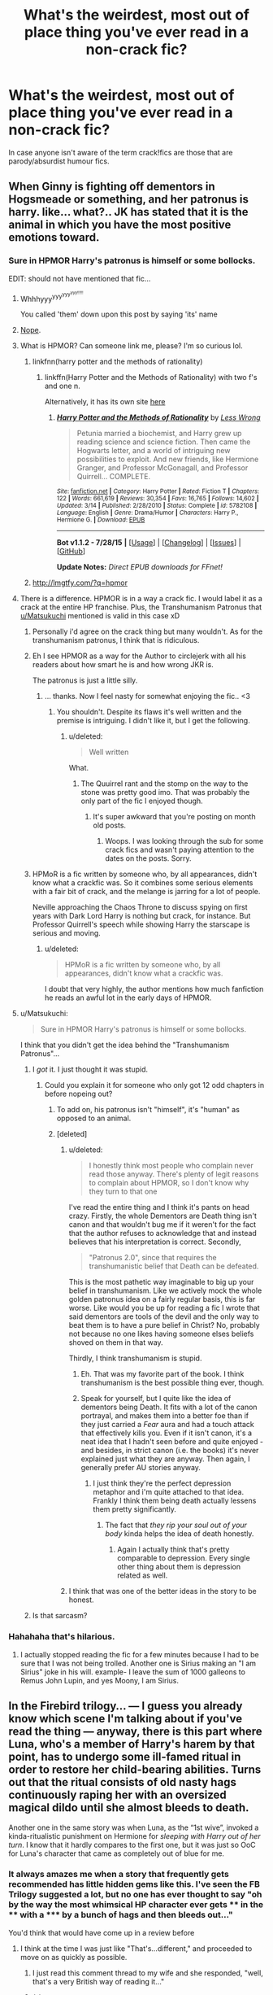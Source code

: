 #+TITLE: What's the weirdest, most out of place thing you've ever read in a non-crack fic?

* What's the weirdest, most out of place thing you've ever read in a non-crack fic?
:PROPERTIES:
:Score: 20
:DateUnix: 1438614627.0
:DateShort: 2015-Aug-03
:FlairText: Discussion
:END:
In case anyone isn't aware of the term crack!fics are those that are parody/absurdist humour fics.


** When Ginny is fighting off dementors in Hogsmeade or something, and her patronus is harry. like... what?.. JK has stated that it is the animal in which you have the most positive emotions toward.
:PROPERTIES:
:Author: Zerokun11
:Score: 32
:DateUnix: 1438616412.0
:DateShort: 2015-Aug-03
:END:

*** Sure in HPMOR Harry's patronus is himself or some bollocks.

EDIT: should not have mentioned that fic...
:PROPERTIES:
:Score: 18
:DateUnix: 1438616815.0
:DateShort: 2015-Aug-03
:END:

**** Whhhyyy^{yyy^{yyy^{yyy!!!!!}}}

You called 'them' down upon this post by saying 'its' name
:PROPERTIES:
:Score: 16
:DateUnix: 1438622785.0
:DateShort: 2015-Aug-03
:END:


**** [[https://youtu.be/498HkRM77gg?t=48s][Nope]].
:PROPERTIES:
:Author: TimeLoopedPowerGamer
:Score: 5
:DateUnix: 1438653553.0
:DateShort: 2015-Aug-04
:END:


**** What is HPMOR? Can someone link me, please? I'm so curious lol.
:PROPERTIES:
:Score: 1
:DateUnix: 1438653799.0
:DateShort: 2015-Aug-04
:END:

***** linkfnn(harry potter and the methods of rationality)
:PROPERTIES:
:Score: 1
:DateUnix: 1438678855.0
:DateShort: 2015-Aug-04
:END:

****** linkffn(Harry Potter and the Methods of Rationality) with two f's and one n.

Alternatively, it has its own site [[http://hpmor.com/chapter/1][here]]
:PROPERTIES:
:Author: waylandertheslayer
:Score: 2
:DateUnix: 1438687256.0
:DateShort: 2015-Aug-04
:END:

******* [[http://www.fanfiction.net/s/5782108/1/][*/Harry Potter and the Methods of Rationality/*]] by [[https://www.fanfiction.net/u/2269863/Less-Wrong][/Less Wrong/]]

#+begin_quote
  Petunia married a biochemist, and Harry grew up reading science and science fiction. Then came the Hogwarts letter, and a world of intriguing new possibilities to exploit. And new friends, like Hermione Granger, and Professor McGonagall, and Professor Quirrell... COMPLETE.
#+end_quote

^{/Site/: [[http://www.fanfiction.net/][fanfiction.net]] *|* /Category/: Harry Potter *|* /Rated/: Fiction T *|* /Chapters/: 122 *|* /Words/: 661,619 *|* /Reviews/: 30,354 *|* /Favs/: 16,765 *|* /Follows/: 14,602 *|* /Updated/: 3/14 *|* /Published/: 2/28/2010 *|* /Status/: Complete *|* /id/: 5782108 *|* /Language/: English *|* /Genre/: Drama/Humor *|* /Characters/: Harry P., Hermione G. *|* /Download/: [[http://www.p0ody-files.com/ff_to_ebook/mobile/makeEpub.php?id=5782108][EPUB]]}

--------------

*Bot v1.1.2 - 7/28/15* *|* [[[https://github.com/tusing/reddit-ffn-bot/wiki/Usage][Usage]]] | [[[https://github.com/tusing/reddit-ffn-bot/wiki/Changelog][Changelog]]] | [[[https://github.com/tusing/reddit-ffn-bot/issues/][Issues]]] | [[[https://github.com/tusing/reddit-ffn-bot/][GitHub]]]

*Update Notes:* /Direct EPUB downloads for FFnet!/
:PROPERTIES:
:Author: FanfictionBot
:Score: 1
:DateUnix: 1438687330.0
:DateShort: 2015-Aug-04
:END:


***** [[http://lmgtfy.com/?q=hpmor]]
:PROPERTIES:
:Author: PresN
:Score: -6
:DateUnix: 1438662481.0
:DateShort: 2015-Aug-04
:END:


**** There is a difference. HPMOR is in a way a crack fic. I would label it as a crack at the entire HP franchise. Plus, the Transhumanism Patronus that [[/u/Matsukuchi][u/Matsukuchi]] mentioned is valid in this case xD
:PROPERTIES:
:Author: Zerokun11
:Score: -6
:DateUnix: 1438617144.0
:DateShort: 2015-Aug-03
:END:

***** Personally i'd agree on the crack thing but many wouldn't. As for the transhumanism patronus, I think that is ridiculous.
:PROPERTIES:
:Score: 17
:DateUnix: 1438617479.0
:DateShort: 2015-Aug-03
:END:


***** Eh I see HPMOR as a way for the Author to circlejerk with all his readers about how smart he is and how wrong JKR is.

The patronus is just a little silly.
:PROPERTIES:
:Author: HollowBetrayer
:Score: 26
:DateUnix: 1438618214.0
:DateShort: 2015-Aug-03
:END:

****** ... thanks. Now I feel nasty for somewhat enjoying the fic.. <3
:PROPERTIES:
:Author: Zerokun11
:Score: 5
:DateUnix: 1438618833.0
:DateShort: 2015-Aug-03
:END:

******* You shouldn't. Despite its flaws it's well written and the premise is intriguing. I didn't like it, but I get the following.
:PROPERTIES:
:Author: LucretiusCarus
:Score: 8
:DateUnix: 1438628483.0
:DateShort: 2015-Aug-03
:END:

******** u/deleted:
#+begin_quote
  Well written
#+end_quote

What.
:PROPERTIES:
:Score: 4
:DateUnix: 1438729958.0
:DateShort: 2015-Aug-05
:END:

********* The Quuirrel rant and the stomp on the way to the stone was pretty good imo. That was probably the only part of the fic I enjoyed though.
:PROPERTIES:
:Score: 1
:DateUnix: 1441245684.0
:DateShort: 2015-Sep-03
:END:

********** It's super awkward that you're posting on month old posts.
:PROPERTIES:
:Score: 1
:DateUnix: 1441255865.0
:DateShort: 2015-Sep-03
:END:

*********** Woops. I was looking through the sub for some crack fics and wasn't paying attention to the dates on the posts. Sorry.
:PROPERTIES:
:Score: 1
:DateUnix: 1441287687.0
:DateShort: 2015-Sep-03
:END:


***** HPMoR is a fic written by someone who, by all appearances, didn't know what a crackfic was. So it combines some serious elements with a fair bit of crack, and the melange is jarring for a lot of people.

Neville approaching the Chaos Throne to discuss spying on first years with Dark Lord Harry is nothing but crack, for instance. But Professor Quirrell's speech while showing Harry the starscape is serious and moving.
:PROPERTIES:
:Score: 10
:DateUnix: 1438630112.0
:DateShort: 2015-Aug-03
:END:

****** u/deleted:
#+begin_quote
  HPMoR is a fic written by someone who, by all appearances, didn't know what a crackfic was.
#+end_quote

I doubt that very highly, the author mentions how much fanfiction he reads an awful lot in the early days of HPMOR.
:PROPERTIES:
:Score: 6
:DateUnix: 1438633402.0
:DateShort: 2015-Aug-04
:END:


**** u/Matsukuchi:
#+begin_quote
  Sure in HPMOR Harry's patronus is himself or some bollocks.
#+end_quote

I think that you didn't get the idea behind the "Transhumanism Patronus"...
:PROPERTIES:
:Author: Matsukuchi
:Score: -12
:DateUnix: 1438616988.0
:DateShort: 2015-Aug-03
:END:

***** I /got/ it. I just thought it was stupid.
:PROPERTIES:
:Score: 38
:DateUnix: 1438617106.0
:DateShort: 2015-Aug-03
:END:

****** Could you explain it for someone who only got 12 odd chapters in before nopeing out?
:PROPERTIES:
:Author: Slindish
:Score: 3
:DateUnix: 1438639973.0
:DateShort: 2015-Aug-04
:END:

******* To add on, his patronus isn't "himself", it's "human" as opposed to an animal.
:PROPERTIES:
:Author: PresN
:Score: 3
:DateUnix: 1438662401.0
:DateShort: 2015-Aug-04
:END:


******* [deleted]
:PROPERTIES:
:Score: 5
:DateUnix: 1438658186.0
:DateShort: 2015-Aug-04
:END:

******** u/deleted:
#+begin_quote
  I honestly think most people who complain never read those anyway. There's plenty of legit reasons to complain about HPMOR, so I don't know why they turn to that one
#+end_quote

I've read the entire thing and I think it's pants on head crazy. Firstly, the whole Dementors are Death thing isn't canon and that wouldn't bug me if it weren't for the fact that the author refuses to acknowledge that and instead believes that his interpretation is correct. Secondly,

#+begin_quote
  "Patronus 2.0", since that requires the transhumanistic belief that Death can be defeated.
#+end_quote

This is the most pathetic way imaginable to big up your belief in transhumanism. Like we actively mock the whole golden patronus idea on a fairly regular basis, this is far worse. Like would you be up for reading a fic I wrote that said dementors are tools of the devil and the only way to beat them is to have a pure belief in Christ? No, probably not because no one likes having someone elses beliefs shoved on them in that way.

Thirdly, I think transhumanism is stupid.
:PROPERTIES:
:Score: 7
:DateUnix: 1438678726.0
:DateShort: 2015-Aug-04
:END:

********* Eh. That was my favorite part of the book. I think transhumanism is the best possible thing ever, though.
:PROPERTIES:
:Author: tusing
:Score: 2
:DateUnix: 1438751384.0
:DateShort: 2015-Aug-05
:END:


********* Speak for yourself, but I quite like the idea of dementors being Death. It fits with a lot of the canon portrayal, and makes them into a better foe than if they just carried a /Fear/ aura and had a touch attack that effectively kills you. Even if it isn't canon, it's a neat idea that I hadn't seen before and quite enjoyed - and besides, in strict canon (i.e. the books) it's never explained just what they are anyway. Then again, I generally prefer AU stories anyway.
:PROPERTIES:
:Author: waylandertheslayer
:Score: -1
:DateUnix: 1438687560.0
:DateShort: 2015-Aug-04
:END:

********** I just think they're the perfect depression metaphor and i'm quite attached to that idea. Frankly I think them being death actually lessens them pretty significantly.
:PROPERTIES:
:Score: 3
:DateUnix: 1438691058.0
:DateShort: 2015-Aug-04
:END:

*********** The fact that /they rip your soul out of your body/ kinda helps the idea of death honestly.
:PROPERTIES:
:Author: Zeikos
:Score: 1
:DateUnix: 1438693672.0
:DateShort: 2015-Aug-04
:END:

************ Again I actually think that's pretty comparable to depression. Every single other thing about them is depression related as well.
:PROPERTIES:
:Score: 3
:DateUnix: 1438693995.0
:DateShort: 2015-Aug-04
:END:


******** I think that was one of the better ideas in the story to be honest.
:PROPERTIES:
:Author: MusubiKazesaru
:Score: 7
:DateUnix: 1438666106.0
:DateShort: 2015-Aug-04
:END:


***** Is that sarcasm?
:PROPERTIES:
:Author: OwlPostAgain
:Score: 1
:DateUnix: 1438646959.0
:DateShort: 2015-Aug-04
:END:


*** Hahahaha that's hilarious.
:PROPERTIES:
:Author: orangedarkchocolate
:Score: 2
:DateUnix: 1438616688.0
:DateShort: 2015-Aug-03
:END:

**** I actually stopped reading the fic for a few minutes because I had to be sure that I was not being trolled. Another one is Sirius making an "I am Sirius" joke in his will. example- I leave the sum of 1000 galleons to Remus John Lupin, and yes Moony, I am Sirius.
:PROPERTIES:
:Author: Zerokun11
:Score: 14
:DateUnix: 1438616888.0
:DateShort: 2015-Aug-03
:END:


** In the Firebird trilogy... --- I guess you already know which scene I'm talking about if you've read the thing --- anyway, there is this part where Luna, who's a member of Harry's harem by that point, has to undergo some ill-famed ritual in order to restore her child-bearing abilities. Turns out that the ritual consists of old nasty hags continuously raping her with an oversized magical dildo until she almost bleeds to death.

Another one in the same story was when Luna, as the “1st wive”, invoked a kinda-ritualistic punishment on Hermione for /sleeping with Harry out of her turn/. I know that it hardly compares to the first one, but it was just so OoC for Luna's character that came as completely out of blue for me.
:PROPERTIES:
:Author: OutOfNiceUsernames
:Score: 22
:DateUnix: 1438621520.0
:DateShort: 2015-Aug-03
:END:

*** It always amazes me when a story that frequently gets recommended has little hidden gems like this. I've seen the FB Trilogy suggested a lot, but no one has ever thought to say "oh by the way the most whimsical HP character ever gets **** in the **** with a ***** by a bunch of hags and then bleeds out..."

You'd think that would have come up in a review before
:PROPERTIES:
:Score: 29
:DateUnix: 1438623455.0
:DateShort: 2015-Aug-03
:END:

**** I think at the time I was just like "That's...different," and proceeded to move on as quickly as possible.
:PROPERTIES:
:Author: midasgoldentouch
:Score: 15
:DateUnix: 1438630029.0
:DateShort: 2015-Aug-03
:END:

***** I just read this comment thread to my wife and she responded, "well, that's a very British way of reading it..."
:PROPERTIES:
:Author: PsychoCelloChica
:Score: 11
:DateUnix: 1438651085.0
:DateShort: 2015-Aug-04
:END:


***** [[/r/nocontext]]
:PROPERTIES:
:Author: JadeSubbae
:Score: 4
:DateUnix: 1438651674.0
:DateShort: 2015-Aug-04
:END:

****** Whoops replied to wrong comment, meant the one above yours!
:PROPERTIES:
:Author: JadeSubbae
:Score: 3
:DateUnix: 1438651716.0
:DateShort: 2015-Aug-04
:END:


*** I'm glad I haven't read that fic then
:PROPERTIES:
:Author: Notosk
:Score: 6
:DateUnix: 1438643880.0
:DateShort: 2015-Aug-04
:END:

**** It has an interesting and quite unique premise, and the first book is really good. Then... it kind of gets away from the author a bit.
:PROPERTIES:
:Author: PresN
:Score: 7
:DateUnix: 1438662631.0
:DateShort: 2015-Aug-04
:END:


*** The absurdity of Hermione punishment lied the most in

"We are aganist these traditions and regime!!!!"

Subsequently they go ahead and follow said traitions
:PROPERTIES:
:Author: Zeikos
:Score: 4
:DateUnix: 1438702612.0
:DateShort: 2015-Aug-04
:END:


*** This is one of my favourite fics but...yeah...it took a turn...like...wow...

It begins with a very, very interesting premise then seems to turn into Darth Marrs desperately trying to write a harem fic that has an actual plot for once.
:PROPERTIES:
:Score: 8
:DateUnix: 1438633483.0
:DateShort: 2015-Aug-04
:END:


*** Both of those things are par the course for the AU. I don't know why you think they particularly stand out.
:PROPERTIES:
:Author: onlytoask
:Score: 1
:DateUnix: 1438728110.0
:DateShort: 2015-Aug-05
:END:


*** And everyone was OK with it! Because Hermione was an evil slut and deserved it!
:PROPERTIES:
:Author: Lozzif
:Score: 1
:DateUnix: 1438680376.0
:DateShort: 2015-Aug-04
:END:


** Oh god- I was reading a fic which was taking a stab at reinventing the way magic works in HP --- using the same spells and such, but adding in magical abilities that passed through bloodlines (such as the Prewett bloodline having some chance to kick out twins whose power is amplified by the other) --- and it was pretty neat stuff. Not well‐told, necessarily, but at least interesting.

And then, out of nowhere, Harry and Ron and Hermione go outside during break and start playing Ultimate Frisbee; Harry throws a hammer into the end‐zone to win the game; they continue as if nothing odd had happened.

I, I was lost after reading that. As an Ultimate player myself, it was the first time I'd seen my sport in creative media, and it was so inappropriate, both in terms of the plot and the setting, that I didn't quite know how to deal with it.
:PROPERTIES:
:Author: TychoTyrannosaurus
:Score: 20
:DateUnix: 1438627239.0
:DateShort: 2015-Aug-03
:END:

*** I'm almost certain I've read that and if anyone knows the name I'd love a bot link cause iirc it was decent. Frisbee thing was just plain odd though. They didn't even use a fanged one iirc...
:PROPERTIES:
:Score: 7
:DateUnix: 1438629637.0
:DateShort: 2015-Aug-03
:END:


*** I don't even know what Ultimate Frisbee is.
:PROPERTIES:
:Score: 2
:DateUnix: 1438632307.0
:DateShort: 2015-Aug-04
:END:

**** [[https://en.wikipedia.org/wiki/Ultimate_%28sport%29][Wiki: Ultimate Frisbee]]

It's basically soccer with a frisbee instead of a ball, with different rules (you can't let it hit the ground, and can't run with the frisbee) and no referee. Don't know where the other guy got the football and rugby bits from, since it runs continuously like soccer and there's basically no contact or tackles.

It just got recognized as a sport by the International Olympic Committee, so they're going to try to petition to get it in the 2022+ games (it probably won't happen).
:PROPERTIES:
:Author: PresN
:Score: 3
:DateUnix: 1438663325.0
:DateShort: 2015-Aug-04
:END:

***** u/deleted:
#+begin_quote
  It's basically soccer with a frisbee
#+end_quote

I'd say closer to netball actually.
:PROPERTIES:
:Score: 3
:DateUnix: 1438678909.0
:DateShort: 2015-Aug-04
:END:


**** From my understanding, it's

Frisbee + Rugby + Football + Soccer with a dash of what?
:PROPERTIES:
:Author: ulobmoga
:Score: 1
:DateUnix: 1438636881.0
:DateShort: 2015-Aug-04
:END:


*** Were they playing by themselves? If so that is wierd. Plus, ugh, a hammer? I appreciate the distance they can get and the usefullness of an overhead toss, but I prefer to catch frisbees tgat are right side up, thank you. Does Hogwarts have a team? Ultimate on brooms? Does Luna frolf in the woods with the centaurs?
:PROPERTIES:
:Score: 1
:DateUnix: 1438664178.0
:DateShort: 2015-Aug-04
:END:


*** can you link the fic? it sounds interesting
:PROPERTIES:
:Author: echomoon137
:Score: 1
:DateUnix: 1438718723.0
:DateShort: 2015-Aug-05
:END:


** A post-gen fic where it was casually mentioned that Ginny found porn on James' phone...
:PROPERTIES:
:Author: FloreatCastellum
:Score: 17
:DateUnix: 1438621624.0
:DateShort: 2015-Aug-03
:END:

*** Why is this weird? Kids are never as sneaky as they think, parents do find porn, and they do talk to each other about it. If only to laugh about it.
:PROPERTIES:
:Author: Evilsbane
:Score: 9
:DateUnix: 1438637146.0
:DateShort: 2015-Aug-04
:END:

**** Well for one thing, wizards don't have phones. And yeah, technology may have advanced for them a bit, but they wouldn't have quite leapt from the wireless to phones that could handle videos in >20 years.

Secondly, the actual fic was written like these kids were in Skins, which is fine, but why bother making it Harry Potter fanfic? It just didn't fit and it was a bit odd. Would have been fine in a spoof or light hearted fic.
:PROPERTIES:
:Author: FloreatCastellum
:Score: 12
:DateUnix: 1438638201.0
:DateShort: 2015-Aug-04
:END:

***** Well, the Skins thing is weird, but HP was set in 1991-98, so "19 years later" would be 2017- if wizards could use cell phones at all, why on earth would they be using 2003 Nokias instead of an iPhone? Since they'd be using spelled muggle phones, not magically re-creating mobile phones from decades prior.

That said, I would expect some justification in-fic as to why the Wizarding world has decided to catch up to the muggle world somewhat during those 19 years.
:PROPERTIES:
:Author: PresN
:Score: 7
:DateUnix: 1438662976.0
:DateShort: 2015-Aug-04
:END:


***** Out of curiousity, what fic was this?

I'm kind of into the Skins/HP thing.
:PROPERTIES:
:Author: OwlPostAgain
:Score: 3
:DateUnix: 1438647058.0
:DateShort: 2015-Aug-04
:END:

****** I cannot for the life of me remember, we're talking pre-DH here!
:PROPERTIES:
:Author: FloreatCastellum
:Score: 1
:DateUnix: 1438672486.0
:DateShort: 2015-Aug-04
:END:


** In linkffn(Patron by Starfox5), the author re-imagines an HP world with Muggleborn being far more rare and more powerless than in canon, with several knock-on effects. Overall, the story has some interesting elements and seems competently written.

However, the story introduces a weird "Year of Discovery" thing that amounts to sixth year at Hogwarts being accepted widely as a non-stop sex binge, with all the students in that year exploring sexuality in as many different combinations and fetishes as possible. References to said Year of Discovery are made (roughly) every other paragraph, which leads to a tedious read.

As far as I can tell, there's really no plot-related reason for it either. It's just there, a thing to be brought up over and over and...
:PROPERTIES:
:Author: __Pers
:Score: 14
:DateUnix: 1438630449.0
:DateShort: 2015-Aug-04
:END:

*** I was avoiding it because of linkffn(Hermione Granger and the Marriage Law Revolution)... think I might actually read it now, lol.
:PROPERTIES:
:Author: Ihateseatbelts
:Score: 5
:DateUnix: 1438631193.0
:DateShort: 2015-Aug-04
:END:

**** [[http://www.fanfiction.net/s/10595005/1/][*/Hermione Granger and the Marriage Law Revolution/*]] by [[https://www.fanfiction.net/u/2548648/Starfox5][/Starfox5/]]

#+begin_quote
  Hermione Granger deals with the marriage law the Wizengamot passed after Voldemort's defeat - in the style of the French Revolution. Old scores are settled but new enemies gather their forces, determined to crush the new British Ministry.
#+end_quote

^{/Site/: [[http://www.fanfiction.net/][fanfiction.net]] *|* /Category/: Harry Potter *|* /Rated/: Fiction M *|* /Chapters/: 31 *|* /Words/: 126,389 *|* /Reviews/: 738 *|* /Favs/: 797 *|* /Follows/: 892 *|* /Updated/: 2/28 *|* /Published/: 8/5/2014 *|* /Status/: Complete *|* /id/: 10595005 *|* /Language/: English *|* /Genre/: Drama *|* /Characters/: <Harry P., Hermione G.> *|* /Download/: [[http://www.p0ody-files.com/ff_to_ebook/mobile/makeEpub.php?id=10595005][EPUB]]}

--------------

*Bot v1.1.2 - 7/28/15* *|* [[[https://github.com/tusing/reddit-ffn-bot/wiki/Usage][Usage]]] | [[[https://github.com/tusing/reddit-ffn-bot/wiki/Changelog][Changelog]]] | [[[https://github.com/tusing/reddit-ffn-bot/issues/][Issues]]] | [[[https://github.com/tusing/reddit-ffn-bot/][GitHub]]]

*Update Notes:* /Direct EPUB downloads for FFnet!/
:PROPERTIES:
:Author: FanfictionBot
:Score: 5
:DateUnix: 1438631214.0
:DateShort: 2015-Aug-04
:END:


**** Why would that make you avoid it?
:PROPERTIES:
:Score: 4
:DateUnix: 1438633146.0
:DateShort: 2015-Aug-04
:END:

***** I'm not really sure how to put it without sounding like an arsehole, but I didn't like it at all, and knowing how invested Starfox was in his interpretation of canon (at the time, not sure what his take on it is now) really turned me off reading his other stuff.
:PROPERTIES:
:Author: Ihateseatbelts
:Score: 3
:DateUnix: 1438635298.0
:DateShort: 2015-Aug-04
:END:

****** I know what you mean. Funnily enough, when Starfox5 writes in what he believes is a close approximation of canon Potterverse, it comes off more OOC and bashy than what he writes in what he believes is a heavy AU like /Patron/.
:PROPERTIES:
:Author: turbinicarpus
:Score: 3
:DateUnix: 1438656004.0
:DateShort: 2015-Aug-04
:END:

******* Canon Potter is a mess with fridge horror moments like soul-sucking demons as prison guards and executions, plot devices that get used once and then forgotten, contrived coincidences, and lots of moments where characters do act ooc so the canon plot doesn't get derailed. Trying to take it seriously led to a number of problems with "Revolution" because canon doesn't make sense. JKR effectively wrecked central characters like Dumbledore and Ron, who act anything but the wise, benevolent powerful wizard or the brave kid willing to die for his friends, especially in the later books. Dumbledore leaving Harry with child abusers, never noticing anything? Never even trying to set things right? Never trying to do what's right instead of easy? Or, even worse, willingly "condemn him to 10 dark years"? That's stupid. The kid who sacrificed himself for his friends in book 1, and was willing to die for Harry in book 3, quitting a vital Mission because food is getting scarce? That's stupid too. I have since then given up on canon, and simply pick and choose what fits the characters I want. Surprisingly, or not so, characters tend to look a lot less ooc if they do not act like in canon. Still, past chapters 7 or so, "Revolution" completely drops the canon stupidity weighing it down.
:PROPERTIES:
:Author: Starfox5
:Score: 3
:DateUnix: 1439305760.0
:DateShort: 2015-Aug-11
:END:


****** Don't know about his interpretations, but /Patron/ is set in an entirely different world from /Revolution/- very AU compared to the "almost canon though Europe is super-racist" of the other one.

The "Year of Discovery" thing is pretty odd, though. Especially since the characters are in year 4, so it's not likely to be a thing that happens in the fic itself.

Also, Sirius is banging four Veelas to avoid dealing with his PTSD. So that's a (non-explicit) thing.
:PROPERTIES:
:Author: PresN
:Score: 4
:DateUnix: 1438663682.0
:DateShort: 2015-Aug-04
:END:

******* u/deleted:
#+begin_quote
  that's a (non-explicit) thing
#+end_quote

That's what I find so bizarre. It's PG but sex is talked about all the time and the Year of Discovery is mentioned once a chapter minimum.
:PROPERTIES:
:Score: 2
:DateUnix: 1438679068.0
:DateShort: 2015-Aug-04
:END:


****** Hahahaha so this intrigued me and I went and read it. It's not even really a fic, it's just the author writing an essay ranting about how he hates nearly everything in the HP universe. Patron is good though.
:PROPERTIES:
:Score: 2
:DateUnix: 1438678996.0
:DateShort: 2015-Aug-04
:END:


*** [[http://www.fanfiction.net/s/11080542/1/][*/Patron/*]] by [[https://www.fanfiction.net/u/2548648/Starfox5][/Starfox5/]]

#+begin_quote
  In an Alternate Universe where muggleborns are a tiny minority and stuck as third-class citizens, formally aligning herself with her best friend, the famous boy-who-lived, seemed a good idea. It did a lot to help Hermione's status in the exotic society of a fantastic world so very different from her own. Unfortunately, it also painted a very big target on her back.
#+end_quote

^{/Site/: [[http://www.fanfiction.net/][fanfiction.net]] *|* /Category/: Harry Potter *|* /Rated/: Fiction M *|* /Chapters/: 23 *|* /Words/: 216,086 *|* /Reviews/: 404 *|* /Favs/: 422 *|* /Follows/: 709 *|* /Updated/: 8/1 *|* /Published/: 2/28 *|* /id/: 11080542 *|* /Language/: English *|* /Genre/: Drama/Romance *|* /Characters/: <Harry P., Hermione G.> *|* /Download/: [[http://www.p0ody-files.com/ff_to_ebook/mobile/makeEpub.php?id=11080542][EPUB]]}

--------------

*Bot v1.1.2 - 7/28/15* *|* [[[https://github.com/tusing/reddit-ffn-bot/wiki/Usage][Usage]]] | [[[https://github.com/tusing/reddit-ffn-bot/wiki/Changelog][Changelog]]] | [[[https://github.com/tusing/reddit-ffn-bot/issues/][Issues]]] | [[[https://github.com/tusing/reddit-ffn-bot/][GitHub]]]

*Update Notes:* /Direct EPUB downloads for FFnet!/
:PROPERTIES:
:Author: FanfictionBot
:Score: 3
:DateUnix: 1438630492.0
:DateShort: 2015-Aug-04
:END:


*** I actually really, really like that fic but yeah the Year of Discovery thing is just a really convoluted way to introduce people to compete with Hermione for Harry's love. Like it's not even smut cause there's no smut in the story even though people do talk about sex they're having a lot...it's certainly odd...
:PROPERTIES:
:Score: 2
:DateUnix: 1438633227.0
:DateShort: 2015-Aug-04
:END:


*** Ok, so I wasn't sure exactly how serious I should take the "Year of Discovery." It seemed to me like how in the U.S., people act like when you start attending college you'll get super drunk at parties all the time and have tons of sex - not that true for most people.
:PROPERTIES:
:Author: midasgoldentouch
:Score: 2
:DateUnix: 1438708675.0
:DateShort: 2015-Aug-04
:END:

**** That's exactly what it is. 6th year is the time when students are allowed to have sex, so of course everyone below that year expects that it'll be as much sex as they want. Reality is (for most) quite different, even if the start of the year tends to be quite wild. It's also on teenagers' minds a lot since they do feel some pressure as the year approaches.
:PROPERTIES:
:Author: Starfox5
:Score: 1
:DateUnix: 1439303989.0
:DateShort: 2015-Aug-11
:END:


*** I hope that it doesn't ruin the story.

Hermione doesn't seem the type to share. Hopefully she won't have to.
:PROPERTIES:
:Author: adgnatum
:Score: 1
:DateUnix: 1438664860.0
:DateShort: 2015-Aug-04
:END:

**** I don't think it will tbh. I think it's far more likely that it's just a poor excuse to introduce jealousy.
:PROPERTIES:
:Score: 1
:DateUnix: 1438691192.0
:DateShort: 2015-Aug-04
:END:


*** Hey...I didn't know if updated. Thanks!
:PROPERTIES:
:Author: LocalMadman
:Score: 1
:DateUnix: 1438710018.0
:DateShort: 2015-Aug-04
:END:


*** Keep in mind that each scene of "Patron" - as in all of my stories - is written from the POV of a character. In that, it is subjective, not objective. The "Year of Discovery" gets mentioned so often because teenagers tend to think and talk about sex a lot, and 6th year is when they are officially allowed to have sex. In reality? It's very much overhyped. It's a bit like Spring Break, where, if you hear some accounts, everyone is on one neverending sex and booze binge. It's even a plot point, when Hogwarts students discover that the Durmstrang and Beauxbaton students think they have mandatory orgies in Hogwarts. It's not there to introduce jealousy, it's there to illustrate that in this story, the muggles are the pruder people, and the wizards are the ones who go "eh, kids will be kids, so instead of forcing them to have unsafe sex in broom cupboards, we'll let them have safe sex, as much as they want, without paying for mistakes their entire lives". As indicated in the story, witches will be hitting on Harry anyway, sex or no sex, since they think he'll be picking a pureblood wife for appearance's sake and keep Hermione as his mistress, since that's how it's usually done. Since Harry wasn't raised that way, he won't, by the way. Hermione will also not suddenly discover that she actually likes being thought of as a second-class citizen beholden to Harry.
:PROPERTIES:
:Author: Starfox5
:Score: 1
:DateUnix: 1439303377.0
:DateShort: 2015-Aug-11
:END:


** Hermione going to church with her super-religious parents, demanding a big catholic church wedding, or praying for help with her...magic...because she's just that religious--multiple stupid fics I had trouble finishing. In a couple of cases, I didn't.

Religion in HP fanfics? Sure. Stupid, listless, shoved-in, Americanized, unexamined religion because the author is religious and just wants it in the story? Biggest possible black mark.
:PROPERTIES:
:Author: TimeLoopedPowerGamer
:Score: 21
:DateUnix: 1438653442.0
:DateShort: 2015-Aug-04
:END:

*** Especially weird since everything Hermione says in canon pretty much points to her being at least agnostic, if not an outright atheist.
:PROPERTIES:
:Author: Zeitgeist84
:Score: 11
:DateUnix: 1438692600.0
:DateShort: 2015-Aug-04
:END:

**** Are you just saying this because she is intelligent? I don't remember the books ever touching on religion.

Also I think the biggest offender of Religion in HP fics out of nowhere was the Hero Harry series. Got super odd really fast.
:PROPERTIES:
:Author: Evilsbane
:Score: 2
:DateUnix: 1438795664.0
:DateShort: 2015-Aug-05
:END:

***** Not at all, intelligence has nothing to do with religious belief. Plenty of smart people are religious and plenty of dumb people are irreligious. But there's a lot of in-text context clues about Hermione's possible religious views. I don't remember exactly what it was, but IIRC there's a passage between her and Luna's father in DH where she claims it's ridiculous to believe in things without any physical evidence of them, which could apply to her wider view of spirituality.
:PROPERTIES:
:Author: Zeitgeist84
:Score: 9
:DateUnix: 1438818331.0
:DateShort: 2015-Aug-06
:END:

****** She also rejects and scoffs at Divination, which is a fairly well-proven branch of magic. Plus she's skeptical at the existence of an anthropomorphic Death. Why on earth would she accept the existence of god(s)?
:PROPERTIES:
:Author: chaosattractor
:Score: 5
:DateUnix: 1438820634.0
:DateShort: 2015-Aug-06
:END:


****** Excellent, I agree with you completely, I was mostly asking because there seems to be a large number of people who believe otherwise.
:PROPERTIES:
:Author: Evilsbane
:Score: 3
:DateUnix: 1438830861.0
:DateShort: 2015-Aug-06
:END:


** I recently read a fic (I'd link it but I can't remember which one it is) where Harry was /texting/ Kreacher. The fic was most certainly /not/ crack, and it pulled me out of immersion every time it was mentioned. What made it even odder was the fact that Kreacher had perfect spelling when texting, but Harry kept using annoying abbreviations!
:PROPERTIES:
:Author: LittleMissPeachy6
:Score: 3
:DateUnix: 1439163788.0
:DateShort: 2015-Aug-10
:END:
